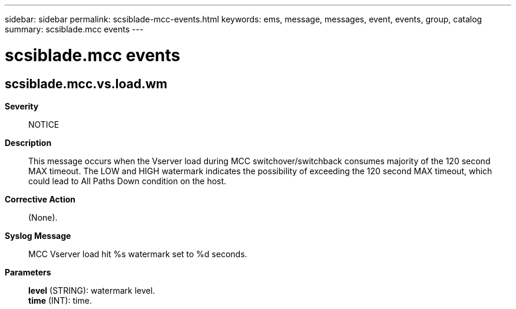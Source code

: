 ---
sidebar: sidebar
permalink: scsiblade-mcc-events.html
keywords: ems, message, messages, event, events, group, catalog
summary: scsiblade.mcc events
---

= scsiblade.mcc events
:toclevels: 1
:hardbreaks:
:nofooter:
:icons: font
:linkattrs:
:imagesdir: ./media/

== scsiblade.mcc.vs.load.wm
*Severity*::
NOTICE
*Description*::
This message occurs when the Vserver load during MCC switchover/switchback consumes majority of the 120 second MAX timeout. The LOW and HIGH watermark indicates the possibility of exceeding the 120 second MAX timeout, which could lead to All Paths Down condition on the host.
*Corrective Action*::
(None).
*Syslog Message*::
MCC Vserver load hit %s watermark set to %d seconds.
*Parameters*::
*level* (STRING): watermark level.
*time* (INT): time.
